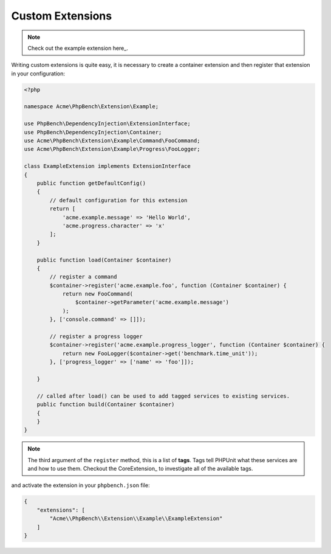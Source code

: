 Custom Extensions
=================

.. note::

    Check out the example extension here_.

Writing custom extensions is quite easy, it is necessary to create a container
extension and then register that extension in your configuration:

.. code-block:: php

    <?php

    namespace Acme\PhpBench\Extension\Example;

    use PhpBench\DependencyInjection\ExtensionInterface;
    use PhpBench\DependencyInjection\Container;
    use Acme\PhpBench\Extension\Example\Command\FooCommand;
    use Acme\PhpBench\Extension\Example\Progress\FooLogger;

    class ExampleExtension implements ExtensionInterface
    {
        public function getDefaultConfig()
        {
            // default configuration for this extension
            return [
                'acme.example.message' => 'Hello World',
                'acme.progress.character' => 'x'
            ];
        }

        public function load(Container $container)
        {
            // register a command
            $container->register('acme.example.foo', function (Container $container) {
                return new FooCommand(
                    $container->getParameter('acme.example.message')
                );
            }, ['console.command' => []]);

            // register a progress logger
            $container->register('acme.example.progress_logger', function (Container $container) {
                return new FooLogger($container->get('benchmark.time_unit'));
            }, ['progress_logger' => ['name' => 'foo']]);

        }

        // called after load() can be used to add tagged services to existing services.
        public function build(Container $container)
        {
        }
    }

.. note::

    The third argument of the ``register`` method, this is a list of
    **tags**. Tags tell PHPUnit what these services are and how to use them.
    Checkout the CoreExtension_ to investigate all of the available tags.

and activate the extension in your ``phpbench.json`` file:

.. code-block:: javascript

    {
        "extensions": [
            "Acme\\PhpBench\\Extension\\Example\\ExampleExtension"
        ]
    }
